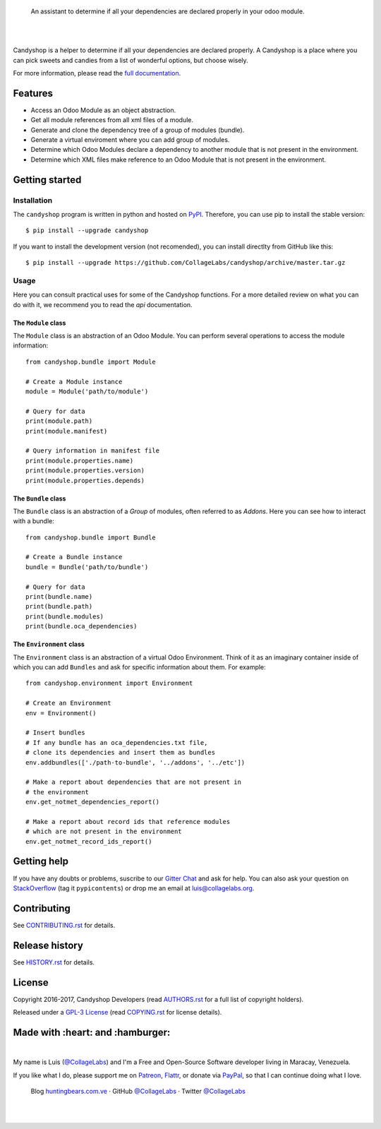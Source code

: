 .. image:: https://rawcdn.githack.com/CollageLabs/candyshop/bd7fd97adee104d1e906130ec695f61368586d31/docs/_static/banner.svg

..

    An assistant to determine if all your dependencies are declared properly in your odoo module.

.. image:: https://img.shields.io/pypi/v/candyshop.svg
   :target: https://pypi.python.org/pypi/candyshop
   :alt: PyPI Package

.. image:: https://img.shields.io/travis/CollageLabs/candyshop.svg
   :target: https://travis-ci.org/CollageLabs/candyshop
   :alt: Travis CI

.. image:: https://coveralls.io/repos/github/CollageLabs/candyshop/badge.svg?branch=master
   :target: https://coveralls.io/github/CollageLabs/candyshop?branch=master
   :alt: Coveralls

.. image:: https://codeclimate.com/github/CollageLabs/candyshop/badges/gpa.svg
   :target: https://codeclimate.com/github/CollageLabs/candyshop
   :alt: Code Climate

.. image:: https://pyup.io/repos/github/CollageLabs/candyshop/shield.svg
   :target: https://pyup.io/repos/github/CollageLabs/candyshop/
   :alt: Updates

.. image:: https://readthedocs.org/projects/candyshop/badge/?version=latest
   :target: https://readthedocs.org/projects/candyshop/?badge=latest
   :alt: Read The Docs

.. image:: https://cla-assistant.io/readme/badge/CollageLabs/candyshop
   :target: https://cla-assistant.io/CollageLabs/candyshop
   :alt: Contributor License Agreement

.. image:: https://badges.gitter.im/CollageLabs/candyshop.svg
   :target: https://gitter.im/CollageLabs/candyshop
   :alt: Gitter Chat

|
|

.. _full documentation: https://candyshop.readthedocs.org

Candyshop is a helper to determine if all your dependencies are declared
properly. A Candyshop is a place where you can pick sweets and candies from
a list of wonderful options, but choose wisely.

For more information, please read the `full documentation`_.

Features
========

* Access an Odoo Module as an object abstraction.
* Get all module references from all xml files of a module.
* Generate and clone the dependency tree of a group of modules (bundle).
* Generate a virtual enviroment where you can add group of modules.
* Determine which Odoo Modules declare a dependency to another module that is not
  present in the environment.
* Determine which XML files make reference to an Odoo Module that is not present
  in the environment.

Getting started
===============

Installation
------------

.. _PyPI: https://pypi.python.org/pypi/candyshop

The ``candyshop`` program is written in python and hosted on PyPI_. Therefore, you can use
pip to install the stable version::

    $ pip install --upgrade candyshop

If you want to install the development version (not recomended), you can install
directlty from GitHub like this::

    $ pip install --upgrade https://github.com/CollageLabs/candyshop/archive/master.tar.gz

Usage
-----

Here you can consult practical uses for some of the Candyshop functions.
For a more detailed review on what you can do with it, we recommend you to read
the `api` documentation.

The ``Module`` class
~~~~~~~~~~~~~~~~~~~~

The ``Module`` class is an abstraction of an Odoo Module. You can perform
several operations to access the module information::

    from candyshop.bundle import Module

    # Create a Module instance
    module = Module('path/to/module')

    # Query for data
    print(module.path)
    print(module.manifest)

    # Query information in manifest file
    print(module.properties.name)
    print(module.properties.version)
    print(module.properties.depends)

The ``Bundle`` class
~~~~~~~~~~~~~~~~~~~~

The ``Bundle`` class is an abstraction of a *Group* of modules, often referred
to as *Addons*. Here you can see how to interact with a bundle::

    from candyshop.bundle import Bundle

    # Create a Bundle instance
    bundle = Bundle('path/to/bundle')

    # Query for data
    print(bundle.name)
    print(bundle.path)
    print(bundle.modules)
    print(bundle.oca_dependencies)

The ``Environment`` class
~~~~~~~~~~~~~~~~~~~~~~~~~

The ``Environment`` class is an abstraction of a virtual Odoo Environment.
Think of it as an imaginary container inside of which you can add ``Bundles``
and ask for specific information about them. For example::

    from candyshop.environment import Environment

    # Create an Environment
    env = Environment()

    # Insert bundles
    # If any bundle has an oca_dependencies.txt file,
    # clone its dependencies and insert them as bundles
    env.addbundles(['./path-to-bundle', '../addons', '../etc'])

    # Make a report about dependencies that are not present in
    # the environment
    env.get_notmet_dependencies_report()

    # Make a report about record ids that reference modules
    # which are not present in the environment
    env.get_notmet_record_ids_report()

Getting help
============

.. _Gitter Chat: https://gitter.im/CollageLabs/candyshop
.. _StackOverflow: http://stackoverflow.com/questions/ask

If you have any doubts or problems, suscribe to our `Gitter Chat`_ and ask for help. You can also
ask your question on StackOverflow_ (tag it ``pypicontents``) or drop me an email at luis@collagelabs.org.

Contributing
============

.. _CONTRIBUTING.rst: CONTRIBUTING.rst

See CONTRIBUTING.rst_ for details.


Release history
===============

.. _HISTORY.rst: HISTORY.rst

See HISTORY.rst_ for details.

License
=======

.. _COPYING.rst: COPYING.rst
.. _AUTHORS.rst: AUTHORS.rst
.. _GPL-3 License: LICENSE.rst

Copyright 2016-2017, Candyshop Developers (read AUTHORS.rst_ for a full list of copyright holders).

Released under a `GPL-3 License`_ (read COPYING.rst_ for license details).

Made with :heart: and :hamburger:
=================================

.. image:: http://huntingbears.com.ve/static/img/site/banner.svg

.. _Patreon: https://www.patreon.com/CollageLabs
.. _Flattr: https://flattr.com/profile/CollageLabs
.. _PayPal: https://www.paypal.me/martinezfaneyth
.. _CollageLabsTwitter: https://twitter.com/CollageLabs
.. _CollageLabsGitHub: https://github.com/CollageLabs
.. _huntingbears.com.ve: http://huntingbears.com.ve

|

My name is Luis (`@CollageLabs`__) and I'm a Free and
Open-Source Software developer living in Maracay, Venezuela.

__ CollageLabsTwitter_

If you like what I do, please support me on Patreon_, Flattr_, or donate via PayPal_,
so that I can continue doing what I love.

    Blog huntingbears.com.ve_ · GitHub `@CollageLabs`__ · Twitter `@CollageLabs`__

__ CollageLabsGitHub_
__ CollageLabsTwitter_

|
|
